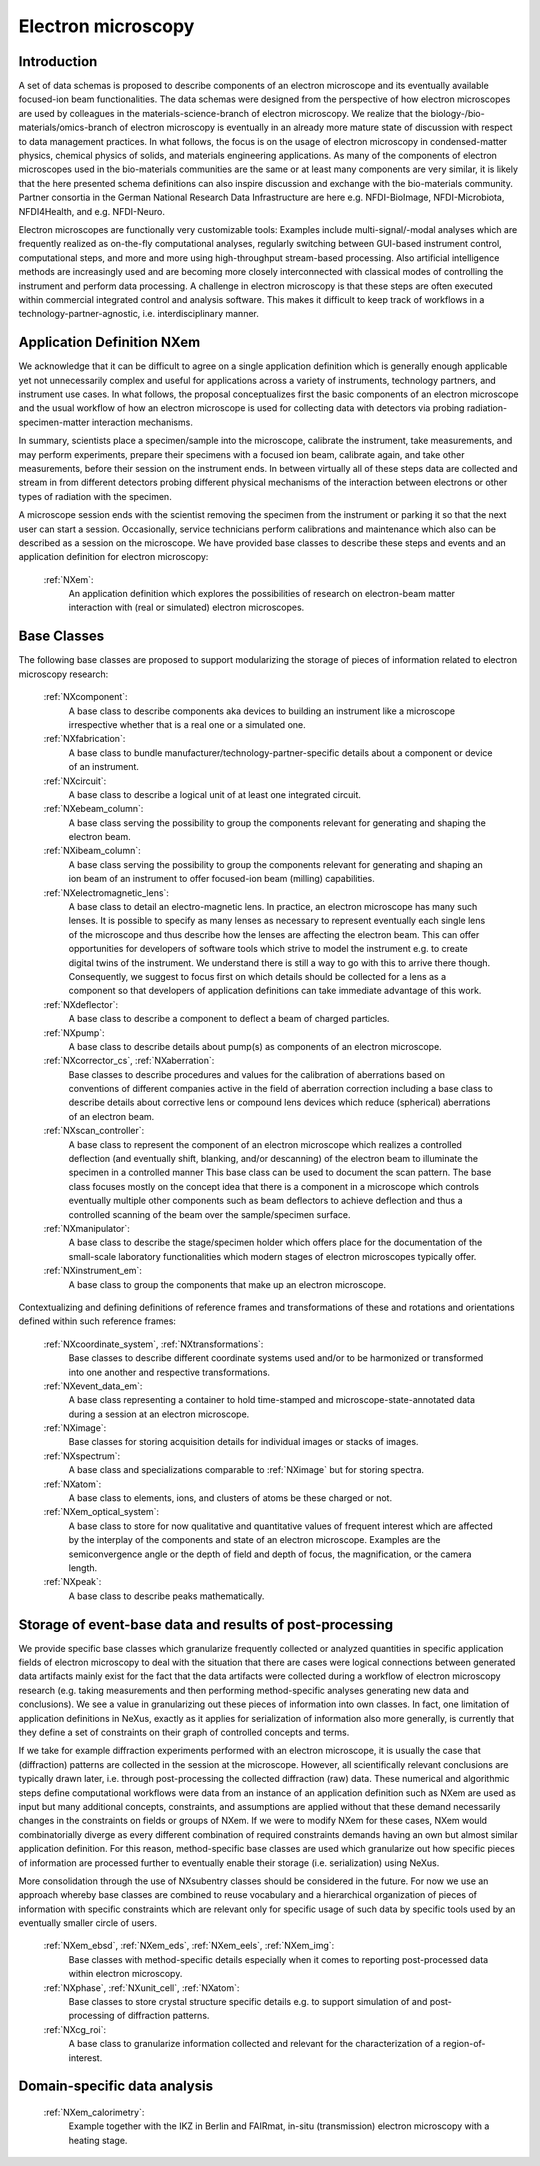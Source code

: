 .. _Em-Structure:

===================
Electron microscopy
===================

.. index::
   IntroductionEm
   EmAppDef
   EmBC
   EmAnalysisClasses
   EmExamples

.. _IntroductionEm:

Introduction
############

A set of data schemas is proposed to describe components of an electron microscope and its eventually available focused-ion beam functionalities.
The data schemas were designed from the perspective of how electron microscopes are used by colleagues in the materials-science-branch of electron microscopy.
We realize that the biology-/bio-materials/omics-branch of electron microscopy is eventually in an already more mature state of discussion with respect
to data management practices. In what follows, the focus is on the usage of electron microscopy in condensed-matter physics, chemical physics of solids,
and materials engineering applications. As many of the components of electron microscopes used in the bio-materials communities are the same or at least many
components are very similar, it is likely that the here presented schema definitions can also inspire discussion and exchange with the bio-materials community.
Partner consortia in the German National Research Data Infrastructure are here e.g. NFDI-BioImage, NFDI-Microbiota, NFDI4Health, and e.g. NFDI-Neuro.

Electron microscopes are functionally very customizable tools: Examples include multi-signal/-modal analyses which are frequently realized as on-the-fly computational analyses, regularly switching between GUI-based instrument control, computational steps, and more and more using high-throughput stream-based processing. Also artificial intelligence methods are increasingly used and are becoming more closely interconnected with classical modes of controlling the instrument and perform data processing. A challenge in electron microscopy is that these steps are often executed within commercial integrated control and analysis software. This makes it difficult to keep track of workflows in a technology-partner-agnostic, i.e. interdisciplinary manner.

.. _EmAppDef:

Application Definition NXem
###########################

We acknowledge that it can be difficult to agree on a single application definition which is generally enough applicable yet not unnecessarily complex and useful for applications across a variety of instruments, technology partners, and instrument use cases. In what follows, the proposal conceptualizes first the basic components of an electron microscope and the usual workflow of how an electron microscope is used for collecting data with detectors via probing radiation-specimen-matter interaction mechanisms.

In summary, scientists place a specimen/sample into the microscope, calibrate the instrument, take measurements, and may perform experiments, prepare their specimens with a focused ion beam, calibrate again, and take other measurements, before their session on the instrument ends. In between virtually all of these steps data are collected and stream in from different detectors probing different physical mechanisms of the interaction between electrons or other types of radiation with the specimen.

A microscope session ends with the scientist removing the specimen from the instrument or parking it so that the next user can start a session. Occasionally, service technicians perform calibrations and maintenance which also can be described as a session on the microscope. We have provided base classes to describe these steps and events and an application definition for electron microscopy:

    :ref:`NXem`:
        An application definition which explores the possibilities of research on electron-beam matter interaction with (real or simulated) electron microscopes.


.. _EmBC:

Base Classes
############

The following base classes are proposed to support modularizing the storage of pieces of information related to electron microscopy research:

    :ref:`NXcomponent`:
        A base class to describe components aka devices to building an instrument like a microscope irrespective whether that is a real one or a simulated one.

    :ref:`NXfabrication`:
        A base class to bundle manufacturer/technology-partner-specific details about a component or device of an instrument.

    :ref:`NXcircuit`:
        A base class to describe a logical unit of at least one integrated circuit.

    :ref:`NXebeam_column`:
        A base class serving the possibility to group the components relevant for generating
        and shaping the electron beam.

    :ref:`NXibeam_column`:
        A base class serving the possibility to group the components relevant for generating
        and shaping an ion beam of an instrument to offer focused-ion beam (milling) capabilities.

    :ref:`NXelectromagnetic_lens`:
        A base class to detail an electro-magnetic lens. In practice, an electron microscope has many such lenses. It is possible to specify as many lenses as necessary to represent eventually each single lens of the microscope and thus describe how the lenses are affecting the electron beam. This can offer opportunities for developers of software tools which strive to model the instrument e.g. to create digital twins of the instrument. We understand there is still a way to go with this to arrive there though. Consequently, we suggest to focus first on which details should be collected for a lens as a component so that developers of application definitions can take immediate advantage of this work.

    :ref:`NXdeflector`:
        A base class to describe a component to deflect a beam of charged particles.

    :ref:`NXpump`:
        A base class to describe details about pump(s) as components of an electron microscope.

    :ref:`NXcorrector_cs`, :ref:`NXaberration`:
        Base classes to describe procedures and values for the calibration of aberrations based on
        conventions of different companies active in the field of aberration correction including a base class
        to describe details about corrective lens or compound lens devices which reduce
        (spherical) aberrations of an electron beam.

    :ref:`NXscan_controller`:
        A base class to represent the component of an electron microscope which realizes a controlled deflection
        (and eventually shift, blanking, and/or descanning) of the electron beam to illuminate the specimen in a controlled manner
        This base class can be used to document the scan pattern. The base class focuses mostly on the concept idea that there
        is a component in a microscope which controls eventually multiple other components such as beam deflectors to achieve deflection
        and thus a controlled scanning of the beam over the sample/specimen surface.

    :ref:`NXmanipulator`:
        A base class to describe the stage/specimen holder which offers place for the documentation of the small-scale laboratory functionalities
        which modern stages of electron microscopes typically offer.

    :ref:`NXinstrument_em`:
        A base class to group the components that make up an electron microscope.

Contextualizing and defining definitions of reference frames and transformations of these and rotations and orientations defined within such reference frames:

    :ref:`NXcoordinate_system`, :ref:`NXtransformations`:
        Base classes to describe different coordinate systems used and/or to be harmonized
        or transformed into one another and respective transformations.

    :ref:`NXevent_data_em`:
        A base class representing a container to hold time-stamped and microscope-state-annotated
        data during a session at an electron microscope.

    :ref:`NXimage`:
        Base classes for storing acquisition details for individual images or stacks of images.

    :ref:`NXspectrum`:
        A base class and specializations comparable to :ref:`NXimage` but for storing spectra.

    :ref:`NXatom`:
        A base class to elements, ions, and clusters of atoms be these charged or not.

    :ref:`NXem_optical_system`:
        A base class to store for now qualitative and quantitative values of frequent interest
        which are affected by the interplay of the components and state of an electron microscope.
        Examples are the semiconvergence angle or the depth of field and depth of focus, the magnification, or the camera length.

    :ref:`NXpeak`:
        A base class to describe peaks mathematically.


.. _EmAnalysisClasses:

Storage of event-base data and results of post-processing
#########################################################

We provide specific base classes which granularize frequently collected or analyzed quantities in specific application fields of electron microscopy to deal
with the situation that there are cases were logical connections between generated data artifacts mainly exist for the fact that the data artifacts were
collected during a workflow of electron microscopy research (e.g. taking measurements and then performing method-specific analyses generating new data and conclusions).
We see a value in granularizing out these pieces of information into own classes. In fact, one limitation of application definitions in NeXus, exactly as it applies for serialization
of information also more generally, is currently that they define a set of constraints on their graph of controlled concepts and terms.

If we take for example diffraction experiments performed with an electron microscope, it is usually the case that (diffraction) patterns are collected in the session at the microscope.
However, all scientifically relevant conclusions are typically drawn later, i.e. through post-processing the collected diffraction (raw) data. These numerical and algorithmic steps
define computational workflows were data from an instance of an application definition such as NXem are used as input but many additional concepts, constraints, and assumptions
are applied without that these demand necessarily changes in the constraints on fields or groups of NXem. If we were to modify NXem for these cases,
NXem would combinatorially diverge as every different combination of required constraints demands having an own but almost similar application definition.
For this reason, method-specific base classes are used which granularize out how specific pieces of information are processed further to eventually enable their
storage (i.e. serialization) using NeXus.

More consolidation through the use of NXsubentry classes should be considered in the future. For now we use an approach whereby base classes are combined to reuse vocabulary and a hierarchical organization of pieces of information with specific constraints which are relevant only for specific usage of such data by specific tools used by an eventually smaller circle of users.

    :ref:`NXem_ebsd`, :ref:`NXem_eds`, :ref:`NXem_eels`, :ref:`NXem_img`:
        Base classes with method-specific details especially when it comes to reporting post-processed data within electron microscopy.

    :ref:`NXphase`, :ref:`NXunit_cell`, :ref:`NXatom`:
        Base classes to store crystal structure specific details e.g. to support simulation of and post-processing of diffraction patterns.

    :ref:`NXcg_roi`:
        A base class to granularize information collected and relevant for the characterization of a region-of-interest.


.. _EMExamples:

Domain-specific data analysis
#############################

    :ref:`NXem_calorimetry`:
        Example together with the IKZ in Berlin and FAIRmat, in-situ (transmission) electron microscopy with a heating stage.
